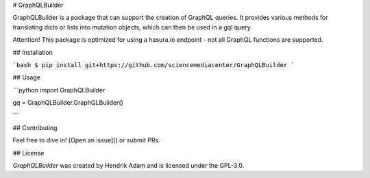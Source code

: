 # GraphQLBuilder 

GraphQLBuilder is a package that can support the creation of GraphQL queries. It provides various methods for translating dicts or lists into mutation objects, which can then be used in a gql query. 

Attention! This package is optimized for using a hasura.io endpoint - not all GraphQL functions are supported. 

## Installation

```bash
$ pip install git+https://github.com/sciencemediacenter/GraphQLBuilder
```

## Usage


```python
import GraphQLBuilder

gq = GraphQLBuilder.GraphQLBuilder()

```

## Contributing

Feel free to dive in! [Open an issue]() or submit PRs.

## License

`GraphQLBuilder` was created by Hendrik Adam and is licensed under the GPL-3.0.

